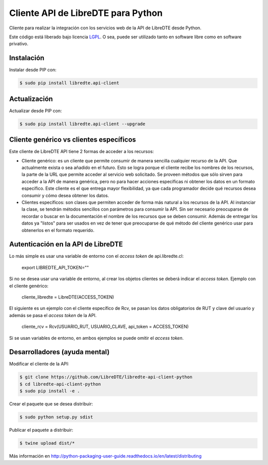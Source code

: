 Cliente API de LibreDTE para Python
===================================

.. image:: https://badge.fury.io/py/libredte.api-client.svg
    :target: https://pypi.python.org/pypi/libredte.api-client
.. .. image:: https://img.shields.io/pypi/status/libredte.api-client.svg
    :target: https://pypi.python.org/pypi/libredte.api-client
.. .. image:: https://img.shields.io/pypi/pyversions/libredte.api-client.svg
    :target: https://pypi.python.org/pypi/libredte.api-client
.. .. image:: https://img.shields.io/pypi/l/libredte.api-client.svg
    :target: https://raw.githubusercontent.com/LibreDTE/libredte-api-client-python/master/COPYING

Cliente para realizar la integración con los servicios web de la API de LibreDTE desde Python.

Este código está liberado bajo licencia `LGPL <http://www.gnu.org/licenses/lgpl-3.0.en.html>`_.
O sea, puede ser utilizado tanto en software libre como en software privativo.

Instalación
-----------

Instalar desde PIP con:

.. code:: shell

    $ sudo pip install libredte.api-client

Actualización
-------------

Actualizar desde PIP con:

.. code:: shell

    $ sudo pip install libredte.api-client --upgrade

Cliente genérico vs clientes específicos
----------------------------------------

Este cliente de LibreDTE API tiene 2 formas de acceder a los recursos:

-   Cliente genérico: es un cliente que permite consumir de manera sencilla cualquier
    recurso de la API. Que actualmente exista o sea añadido en el futuro. Esto se logra
    porque el cliente recibe los nombres de los recursos, la parte de la URL que permite
    acceder al servicio web solicitado. Se proveen métodos que sólo sirven para acceder
    a la API de manera genérica, pero no para hacer acciones específicas ni obtener los
    datos en un formato específico. Este cliente es el que entrega mayor flexibilidad, ya
    que cada programador decide qué recursos desea consumir y cómo desea obtener los datos.

-   Clientes específicos: son clases que permiten acceder de forma más natural a los
    recursos de la API. Al instanciar la clase, se tendrán métodos sencillos con parámetros
    para consumir la API. Sin ser necesario preocuparse de recordar o buscar en la
    documentación el nombre de los recursos que se deben consumir. Además de entregar los
    datos ya "listos" para ser usados en vez de tener que preocuparse de qué método del
    cliente genérico usar para obtenerlos en el formato requerido.
    
Autenticación en la API de LibreDTE
-----------------------------------

Lo más simple es usar una variable de entorno con el *access token* de api.libredte.cl:

    export LIBREDTE_API_TOKEN=""
    
Si no se desea usar una variable de entorno, al crear los objetos clientes se
deberá indicar el *access token*. Ejemplo con el cliente genérico:

    cliente_libredte = LibreDTE(ACCESS_TOKEN)

El siguiente es un ejemplo con el cliente específico de Rcv, se pasan los datos
obligatorios de RUT y clave del usuario y además se pasa el *access token* de
la API.
    
    cliente_rcv = Rcv(USUARIO_RUT, USUARIO_CLAVE, api_token = ACCESS_TOKEN)
    
Si se usan variables de entorno, en ambos ejemplos se puede omitir el *access token*.

Desarrolladores (ayuda mental)
------------------------------

Modificar el cliente de la API:

.. code:: shell

    $ git clone https://github.com/LibreDTE/libredte-api-client-python
    $ cd libredte-api-client-python
    $ sudo pip install -e .

Crear el paquete que se desea distribuir:

.. code:: shell

    $ sudo python setup.py sdist

Publicar el paquete a distribuir:

.. code:: shell

    $ twine upload dist/*

Más información en `<http://python-packaging-user-guide.readthedocs.io/en/latest/distributing>`_
